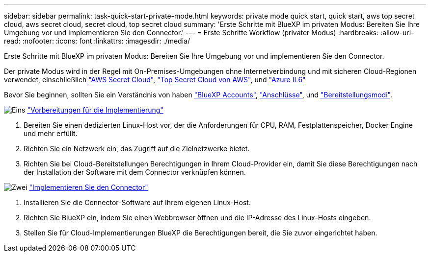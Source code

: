 ---
sidebar: sidebar 
permalink: task-quick-start-private-mode.html 
keywords: private mode quick start, quick start, aws top secret cloud, aws secret cloud, secret cloud, top secret cloud 
summary: 'Erste Schritte mit BlueXP im privaten Modus: Bereiten Sie Ihre Umgebung vor und implementieren Sie den Connector.' 
---
= Erste Schritte Workflow (privater Modus)
:hardbreaks:
:allow-uri-read: 
:nofooter: 
:icons: font
:linkattrs: 
:imagesdir: ./media/


[role="lead"]
Erste Schritte mit BlueXP im privaten Modus: Bereiten Sie Ihre Umgebung vor und implementieren Sie den Connector.

Der private Modus wird in der Regel mit On-Premises-Umgebungen ohne Internetverbindung und mit sicheren Cloud-Regionen verwendet, einschließlich https://aws.amazon.com/federal/secret-cloud/["AWS Secret Cloud"^], https://aws.amazon.com/federal/top-secret-cloud/["Top Secret Cloud von AWS"^], und https://learn.microsoft.com/en-us/azure/compliance/offerings/offering-dod-il6["Azure IL6"^]

Bevor Sie beginnen, sollten Sie ein Verständnis von haben link:concept-netapp-accounts.html["BlueXP Accounts"], link:concept-connectors.html["Anschlüsse"], und link:concept-modes.html["Bereitstellungsmodi"].

.image:https://raw.githubusercontent.com/NetAppDocs/common/main/media/number-1.png["Eins"] link:task-prepare-private-mode.html["Vorbereitungen für die Implementierung"]
[role="quick-margin-list"]
. Bereiten Sie einen dedizierten Linux-Host vor, der die Anforderungen für CPU, RAM, Festplattenspeicher, Docker Engine und mehr erfüllt.
. Richten Sie ein Netzwerk ein, das Zugriff auf die Zielnetzwerke bietet.
. Richten Sie bei Cloud-Bereitstellungen Berechtigungen in Ihrem Cloud-Provider ein, damit Sie diese Berechtigungen nach der Installation der Software mit dem Connector verknüpfen können.


.image:https://raw.githubusercontent.com/NetAppDocs/common/main/media/number-2.png["Zwei"] link:task-install-private-mode.html["Implementieren Sie den Connector"]
[role="quick-margin-list"]
. Installieren Sie die Connector-Software auf Ihrem eigenen Linux-Host.
. Richten Sie BlueXP ein, indem Sie einen Webbrowser öffnen und die IP-Adresse des Linux-Hosts eingeben.
. Stellen Sie für Cloud-Implementierungen BlueXP die Berechtigungen bereit, die Sie zuvor eingerichtet haben.

